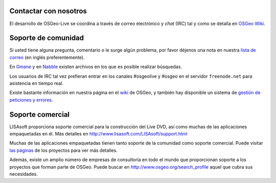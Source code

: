 Contactar con nosotros
============================

El desarrollo de OSGeo-Live se coordina a través de correo electrónico y *chat*
(IRC) tal y como se detalla en `OSGeo Wiki <http://wiki.osgeo.org/wiki/Live_GIS_Disc#Contact_Us>`_.


Soporte de comunidad
=======================

Si usted tiene alguna pregunta, comentario o le surge algún problema, por favor
déjenos una nota en nuestra `lista de correo <http://lists.osgeo.org/mailman/listinfo/live-demo>`_ 
(en inglés preferentemente).

En `Gmane <http://news.gmane.org/gmane.comp.gis.osgeo.livedemo>`_ y en
`Nabble <http://osgeo-org.1803224.n2.nabble.com/OSGeo-FOSS4G-LiveDVD-f3623430.html>`_
existen archivos en los que es posible realizar búsquedas.

Los usuarios de IRC tal vez prefieran entrar en los canales #osgeolive y #osgeo
en el servidor ``freenode.net`` para asistencia en tiempo real.

Existe bastante información en nuestra página en el 
`wiki <http://wiki.osgeo.org/wiki/Live_GIS_Disc>`_
de OSGeo, y también hay disponible un sistema de
`gestión de peticiones y errores <https://trac.osgeo.org/osgeo/report/10>`_.


Soporte comercial
=====================

.. image:: ../images/logos/lisasoftlogo.jpg
  :scale: 100%
  :alt: LISAsoft

LISAsoft proporciona soporte comercial para la construcción del Live DVD, así
como muchas de las aplicaciones empaquetadas en él. Más detalles en
http://www.lisasoft.com/LISAsoft/support.html

Muchas de las aplicaciones empaquetadas tienen tanto soporte de la comunidad
como soporte comercial. Puede visitar `las páginas  <overview/overview.html>`_
de los proyectos para ver más detalles.

Además, existe un amplio número de empresas de consultoría en todo el mundo que
proporcionan soporte a los proyectos que forman parte de OSGeo. Puede buscar en
http://www.osgeo.org/search_profile aquel que cubra sus necesidades.

